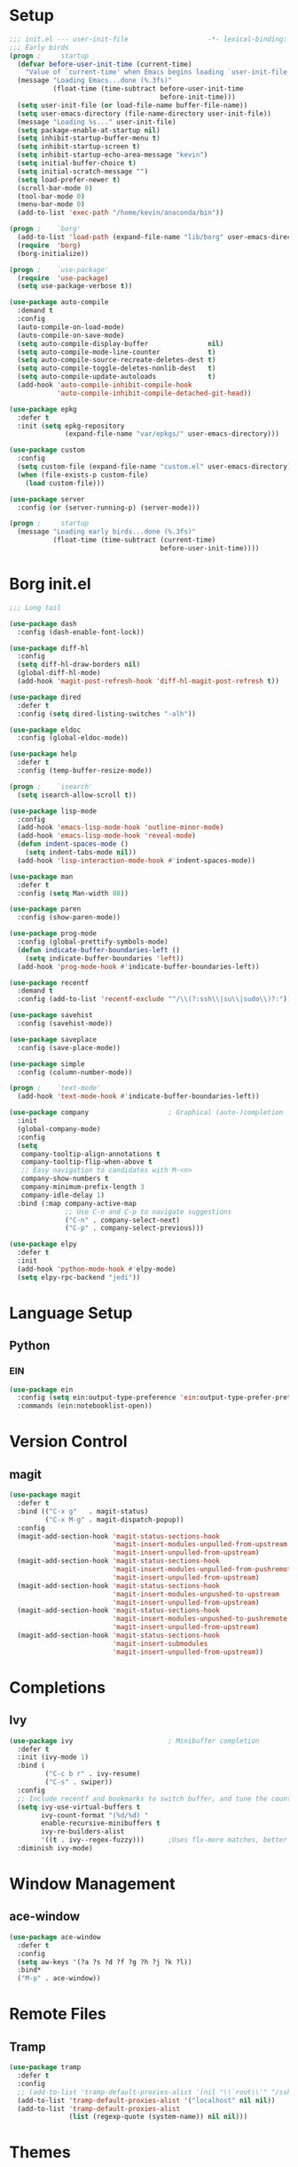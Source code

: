 #+PROPERTY: header-args:emacs-lisp :tangle yes
* Setup
#+BEGIN_SRC emacs-lisp
  ;;; init.el --- user-init-file                    -*- lexical-binding: t -*-
  ;;; Early birds
  (progn ;     startup
    (defvar before-user-init-time (current-time)
      "Value of `current-time' when Emacs begins loading `user-init-file'.")
    (message "Loading Emacs...done (%.3fs)"
             (float-time (time-subtract before-user-init-time
                                        before-init-time)))
    (setq user-init-file (or load-file-name buffer-file-name))
    (setq user-emacs-directory (file-name-directory user-init-file))
    (message "Loading %s..." user-init-file)
    (setq package-enable-at-startup nil)
    (setq inhibit-startup-buffer-menu t)
    (setq inhibit-startup-screen t)
    (setq inhibit-startup-echo-area-message "kevin")
    (setq initial-buffer-choice t)
    (setq initial-scratch-message "")
    (setq load-prefer-newer t)
    (scroll-bar-mode 0)
    (tool-bar-mode 0)
    (menu-bar-mode 0)
    (add-to-list 'exec-path "/home/kevin/anaconda/bin"))

#+END_SRC

#+BEGIN_SRC emacs-lisp
  (progn ;    `borg'
    (add-to-list 'load-path (expand-file-name "lib/borg" user-emacs-directory))
    (require  'borg)
    (borg-initialize))

  (progn ;    `use-package'
    (require  'use-package)
    (setq use-package-verbose t))

  (use-package auto-compile
    :demand t
    :config
    (auto-compile-on-load-mode)
    (auto-compile-on-save-mode)
    (setq auto-compile-display-buffer               nil)
    (setq auto-compile-mode-line-counter            t)
    (setq auto-compile-source-recreate-deletes-dest t)
    (setq auto-compile-toggle-deletes-nonlib-dest   t)
    (setq auto-compile-update-autoloads             t)
    (add-hook 'auto-compile-inhibit-compile-hook
              'auto-compile-inhibit-compile-detached-git-head))

  (use-package epkg
    :defer t
    :init (setq epkg-repository
                (expand-file-name "var/epkgs/" user-emacs-directory)))

  (use-package custom
    :config
    (setq custom-file (expand-file-name "custom.el" user-emacs-directory))
    (when (file-exists-p custom-file)
      (load custom-file)))

  (use-package server
    :config (or (server-running-p) (server-mode)))

  (progn ;     startup
    (message "Loading early birds...done (%.3fs)"
             (float-time (time-subtract (current-time)
                                        before-user-init-time))))

#+END_SRC
* Borg init.el
#+BEGIN_SRC emacs-lisp
  ;;; Long tail

  (use-package dash
    :config (dash-enable-font-lock))

  (use-package diff-hl
    :config
    (setq diff-hl-draw-borders nil)
    (global-diff-hl-mode)
    (add-hook 'magit-post-refresh-hook 'diff-hl-magit-post-refresh t))

  (use-package dired
    :defer t
    :config (setq dired-listing-switches "-alh"))

  (use-package eldoc
    :config (global-eldoc-mode))

  (use-package help
    :defer t
    :config (temp-buffer-resize-mode))

  (progn ;    `isearch'
    (setq isearch-allow-scroll t))

  (use-package lisp-mode
    :config
    (add-hook 'emacs-lisp-mode-hook 'outline-minor-mode)
    (add-hook 'emacs-lisp-mode-hook 'reveal-mode)
    (defun indent-spaces-mode ()
      (setq indent-tabs-mode nil))
    (add-hook 'lisp-interaction-mode-hook #'indent-spaces-mode))

  (use-package man
    :defer t
    :config (setq Man-width 80))

  (use-package paren
    :config (show-paren-mode))

  (use-package prog-mode
    :config (global-prettify-symbols-mode)
    (defun indicate-buffer-boundaries-left ()
      (setq indicate-buffer-boundaries 'left))
    (add-hook 'prog-mode-hook #'indicate-buffer-boundaries-left))

  (use-package recentf
    :demand t
    :config (add-to-list 'recentf-exclude "^/\\(?:ssh\\|su\\|sudo\\)?:"))

  (use-package savehist
    :config (savehist-mode))

  (use-package saveplace
    :config (save-place-mode))

  (use-package simple
    :config (column-number-mode))

  (progn ;    `text-mode'
    (add-hook 'text-mode-hook #'indicate-buffer-boundaries-left))

  (use-package company                    ; Graphical (auto-)completion
    :init
    (global-company-mode)
    :config
    (setq
     company-tooltip-align-annotations t
     company-tooltip-flip-when-above t
     ;; Easy navigation to candidates with M-<n>
     company-show-numbers t
     company-minimum-prefix-length 3
     company-idle-delay 1)
    :bind (:map company-active-map
                ;; Use C-n and C-p to navigate suggestions
                ("C-n" . company-select-next)
                ("C-p" . company-select-previous)))

  (use-package elpy
    :defer t
    :init
    (add-hook 'python-mode-hook #'elpy-mode)
    (setq elpy-rpc-backend "jedi"))

#+END_SRC
* Language Setup
** Python
*** EIN
#+BEGIN_SRC emacs-lisp
  (use-package ein
    :config (setq ein:output-type-preference 'ein:output-type-prefer-pretty-text-over-html)
    :commands (ein:notebooklist-open))
#+END_SRC
* Version Control
** magit
#+BEGIN_SRC emacs-lisp
  (use-package magit
    :defer t
    :bind (("C-x g"   . magit-status)
           ("C-x M-g" . magit-dispatch-popup))
    :config
    (magit-add-section-hook 'magit-status-sections-hook
                            'magit-insert-modules-unpulled-from-upstream
                            'magit-insert-unpulled-from-upstream)
    (magit-add-section-hook 'magit-status-sections-hook
                            'magit-insert-modules-unpulled-from-pushremote
                            'magit-insert-unpulled-from-upstream)
    (magit-add-section-hook 'magit-status-sections-hook
                            'magit-insert-modules-unpushed-to-upstream
                            'magit-insert-unpulled-from-upstream)
    (magit-add-section-hook 'magit-status-sections-hook
                            'magit-insert-modules-unpushed-to-pushremote
                            'magit-insert-unpulled-from-upstream)
    (magit-add-section-hook 'magit-status-sections-hook
                            'magit-insert-submodules
                            'magit-insert-unpulled-from-upstream))
#+END_SRC
* Completions
** Ivy
#+BEGIN_SRC emacs-lisp
  (use-package ivy                        ; Minibuffer completion
    :defer t
    :init (ivy-mode 1)
    :bind (
           ("C-c b r" . ivy-resume)
           ("C-s" . swiper))
    :config
    ;; Include recentf and bookmarks to switch buffer, and tune the count format.
    (setq ivy-use-virtual-buffers t
          ivy-count-format "(%d/%d) "
          enable-recursive-minibuffers t
          ivy-re-builders-alist
          '((t . ivy--regex-fuzzy)))      ;Uses flx-more matches, better sorting
    :diminish ivy-mode)
#+END_SRC
* Window Management
** ace-window
#+BEGIN_SRC emacs-lisp
  (use-package ace-window
    :defer t
    :config
    (setq aw-keys '(?a ?s ?d ?f ?g ?h ?j ?k ?l))
    :bind*
    ("M-p" . ace-window))
#+END_SRC
* Remote Files
** Tramp
#+BEGIN_SRC emacs-lisp
  (use-package tramp
    :defer t
    :config
    ;; (add-to-list 'tramp-default-proxies-alist '(nil "\\`root\\'" "/ssh:%h:"))
    (add-to-list 'tramp-default-proxies-alist '("localhost" nil nil))
    (add-to-list 'tramp-default-proxies-alist
                 (list (regexp-quote (system-name)) nil nil)))
#+END_SRC
* Themes
** Solarized
#+BEGIN_SRC emacs-lisp
  (use-package solarized-theme
    :config
    (load-theme 'solarized-dark t))
#+END_SRC
* org-mode
#+BEGIN_SRC emacs-lisp 
  (use-package org
    :defer t
    :init
    (add-hook 'org-mode-hook #'visual-line-mode) ;Wraps text based on word boundries
    :config
    (setq org-startup-indented t)         ; Cleaner look
    (setq org-log-done t)
    (progn
      (org-babel-do-load-languages
       'org-babel-load-languages
       '((emacs-lisp . t)
         (python . t)
         (shell . t)))))
#+END_SRC
* EOF
#+BEGIN_SRC emacs-lisp
(progn ;     startup
  (message "Loading %s...done (%.3fs)" user-init-file
           (float-time (time-subtract (current-time)
                                      before-user-init-time)))
  (add-hook 'after-init-hook
            (lambda ()
              (message
               "Loading %s...done (%.3fs) [after-init]" user-init-file
               (float-time (time-subtract (current-time)
                                          before-user-init-time))))
            t))

(progn ;     personalize
  (let ((file (expand-file-name (concat (user-real-login-name) ".el")
                                user-emacs-directory)))
    (when (file-exists-p file)
      (load file))))

(with-eval-after-load 'python
  (defun python-shell-completion-native-try ()
    "Return non-nil if can trigger native completion."
    (let ((python-shell-completion-native-enable t)
          (python-shell-completion-native-output-timeout
           python-shell-completion-native-try-output-timeout))
      (python-shell-completion-native-get-completions
       (get-buffer-process (current-buffer))
       nil "_"))))
#+END_SRC
* Local Variables
Source: eschwab
Create a buffer-local after-save-hook to tangle the lisp.

;; Local Variables:
;; eval: (add-hook 'after-save-hook (lambda ()(org-babel-tangle)) nil t)
;; indent-tabs-mode: nil
;; End:
;;; init.el ends here
